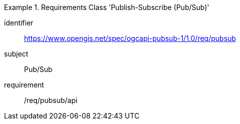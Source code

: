 [[rc_pubsub]]
[requirements_class]
.Requirements Class 'Publish-Subscribe (Pub/Sub)'
====
[%metadata]
identifier:: https://www.opengis.net/spec/ogcapi-pubsub-1/1.0/req/pubsub
subject:: Pub/Sub
requirement:: /req/pubsub/api
====
